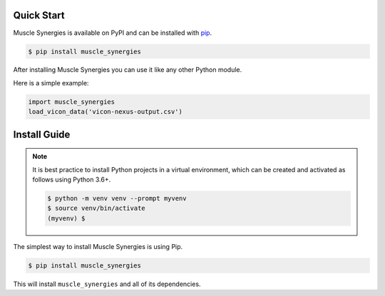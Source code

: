 Quick Start
===========

Muscle Synergies is available on PyPI and can be installed with `pip <https://pip.pypa.io>`_.

.. code-block:: console

    $ pip install muscle_synergies

After installing Muscle Synergies you can use it like any other Python module.

Here is a simple example:

.. code-block:: python

    import muscle_synergies
    load_vicon_data('vicon-nexus-output.csv')

.. _install-guide-label:

Install Guide
=============

.. note::

    It is best practice to install Python projects in a virtual environment,
    which can be created and activated as follows using Python 3.6+.

    .. code-block:: console

        $ python -m venv venv --prompt myvenv
        $ source venv/bin/activate
        (myvenv) $

The simplest way to install Muscle Synergies is using Pip.

.. code-block:: console

    $ pip install muscle_synergies

This will install ``muscle_synergies`` and all of its dependencies.
